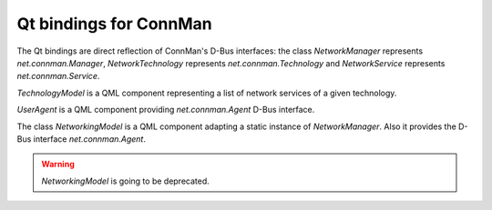 Qt bindings for ConnMan
=======================

The Qt bindings are direct reflection of ConnMan's D-Bus interfaces:
the class `NetworkManager` represents `net.connman.Manager`,
`NetworkTechnology` represents `net.connman.Technology` and
`NetworkService` represents `net.connman.Service`.

`TechnologyModel` is a QML component representing a list of network
services of a given technology.

`UserAgent` is a QML component providing `net.connman.Agent` D-Bus interface.

The class `NetworkingModel` is a QML component adapting a static instance of
`NetworkManager`. Also it provides the D-Bus interface `net.connman.Agent`.

.. warning:: `NetworkingModel` is going to be deprecated.
